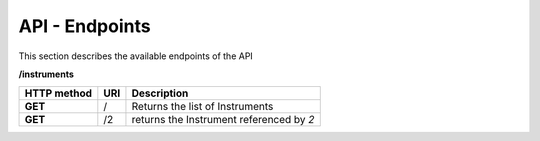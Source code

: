 ===============
API - Endpoints
===============

This section describes the available endpoints of the API

.. code::

**/instruments**

+-------------+------------+-------------------------------------------+
| HTTP method | URI        | Description                               |
+=============+============+===========================================+
| **GET**     | /          | Returns the list of Instruments           |
+-------------+------------+-------------------------------------------+
| **GET**     | /2         | returns the Instrument referenced by *2*  |
+-------------+------------+-------------------------------------------+